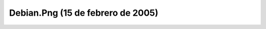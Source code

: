 

Debian.Png (15 de febrero de 2005)
==================================
.. image:: ../../debian.png
    :align: center


